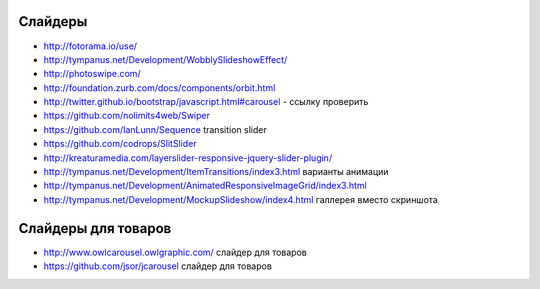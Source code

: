 Слайдеры
========

+ http://fotorama.io/use/
+ http://tympanus.net/Development/WobblySlideshowEffect/
+ http://photoswipe.com/
+ http://foundation.zurb.com/docs/components/orbit.html
+ http://twitter.github.io/bootstrap/javascript.html#carousel - ссылку проверить
+ https://github.com/nolimits4web/Swiper
+ https://github.com/IanLunn/Sequence transition slider
+ https://github.com/codrops/SlitSlider
+ http://kreaturamedia.com/layerslider-responsive-jquery-slider-plugin/ 
+ http://tympanus.net/Development/ItemTransitions/index3.html варианты анимации
+ http://tympanus.net/Development/AnimatedResponsiveImageGrid/index3.html
+ http://tympanus.net/Development/MockupSlideshow/index4.html галлерея вместо скриншота


Слайдеры для товаров
=======
+ http://www.owlcarousel.owlgraphic.com/ слайдер для товаров
+ https://github.com/jsor/jcarousel слайдер для товаров